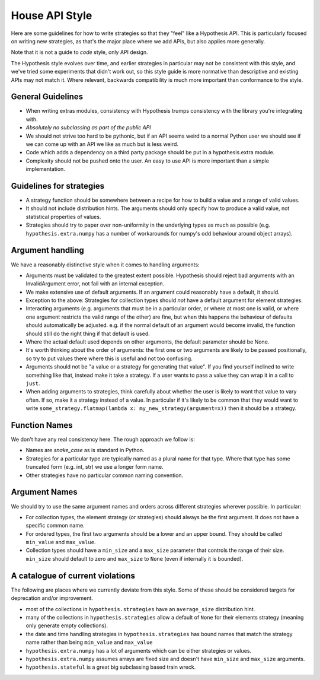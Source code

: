 ===============
House API Style
===============

Here are some guidelines for how to write strategies so that they "feel" like
a Hypothesis API. This is particularly focused on writing new strategies, as
that's the major place where we add APIs, but also applies more generally.

Note that it is not a guide to *code* style, only API design.

The Hypothesis style evolves over time, and earlier strategies in particular
may not be consistent with this style, and we've tried some experiments
that didn't work out, so this style guide is more normative than descriptive
and existing APIs may not match it. Where relevant, backwards compatibility is
much more important than conformance to the style.

~~~~~~~~~~~~~~~~~~
General Guidelines
~~~~~~~~~~~~~~~~~~

* When writing extras modules, consistency with Hypothesis trumps consistency
  with the library you're integrating with.
* *Absolutely no subclassing as part of the public API*
* We should not strive too hard to be pythonic, but if an API seems weird to a
  normal Python user we should see if we can come up with an API we like as
  much but is less weird.
* Code which adds a dependency on a third party package should be put in a
  hypothesis.extra module.
* Complexity should not be pushed onto the user. An easy to use API is more
  important than a simple implementation.

~~~~~~~~~~~~~~~~~~~~~~~~~
Guidelines for strategies
~~~~~~~~~~~~~~~~~~~~~~~~~

* A strategy function should be somewhere between a recipe for how to build a
  value and a range of valid values.
* It should not include distribution hints. The arguments should only specify
  how to produce a valid value, not statistical properties of values.
* Strategies should try to paper over non-uniformity in the underlying types
  as much as possible (e.g. ``hypothesis.extra.numpy`` has a number of
  workarounds for numpy's odd behaviour around object arrays).

~~~~~~~~~~~~~~~~~
Argument handling
~~~~~~~~~~~~~~~~~

We have a reasonably distinctive style when it comes to handling arguments:

* Arguments must be validated to the greatest extent possible. Hypothesis
  should reject bad arguments with an InvalidArgument error, not fail with an
  internal exception.
* We make extensive use of default arguments. If an argument could reasonably
  have a default, it should.
* Exception to the above: Strategies for collection types should *not* have a
  default argument for element strategies.
* Interacting arguments (e.g. arguments that must be in a particular order, or
  where at most one is valid, or where one argument restricts the valid range
  of the other) are fine, but when this happens the behaviour of defaults
  should automatically be adjusted. e.g. if the normal default of an argument
  would become invalid, the function should still do the right thing if that
  default is used.
* Where the actual default used depends on other arguments, the default parameter
  should be None.
* It's worth thinking about the order of arguments: the first one or two
  arguments are likely to be passed positionally, so try to put values there
  where this is useful and not too confusing.
* Arguments should not be "a value or a strategy for generating that value".
  If you find yourself inclined to write something like that, instead make it
  take a strategy. If a user wants to pass a value they can wrap it in a call
  to ``just``.
* When adding arguments to strategies, think carefully about whether the user
  is likely to want that value to vary often. If so, make it a strategy instead
  of a value. In particular if it's likely to be common that they would want to
  write ``some_strategy.flatmap(lambda x: my_new_strategy(argument=x))`` then
  it should be a strategy.

~~~~~~~~~~~~~~
Function Names
~~~~~~~~~~~~~~

We don't have any real consistency here. The rough approach we follow is:

* Names are `snake_case` as is standard in Python.
* Strategies for a particular type are typically named as a plural name for
  that type. Where that type has some truncated form (e.g. int, str) we use a
  longer form name.
* Other strategies have no particular common naming convention.

~~~~~~~~~~~~~~
Argument Names
~~~~~~~~~~~~~~

We should try to use the same argument names and orders across different
strategies wherever possible. In particular:

* For collection types, the element strategy (or strategies) should always be
  the first argument. It does not have a specific common name.
* For ordered types, the first two arguments should be a lower and an upper
  bound. They should be called ``min_value`` and ``max_value``.
* Collection types should have a ``min_size`` and a ``max_size`` parameter that
  controls the range of their size. ``min_size`` should default to zero and
  ``max_size`` to ``None`` (even if internally it is bounded).


~~~~~~~~~~~~~~~~~~~~~~~~~~~~~~~~~
A catalogue of current violations
~~~~~~~~~~~~~~~~~~~~~~~~~~~~~~~~~

The following are places where we currently deviate from this style. Some of
these should be considered targets for deprecation and/or improvement.

* most of the collections in ``hypothesis.strategies`` have an ``average_size``
  distribution hint.
* many of the collections in ``hypothesis.strategies`` allow a default of
  ``None`` for their elements strategy (meaning only generate empty
  collections).
* the date and time handling strategies in ``hypothesis.strategies`` has
  bound names that match the strategy name rather than being ``min_value`` and
  ``max_value``
* ``hypothesis.extra.numpy`` has a lot of arguments which can be either
  strategies or values.
* ``hypothesis.extra.numpy`` assumes arrays are fixed size and doesn't have
  ``min_size`` and ``max_size`` arguments.
* ``hypothesis.stateful`` is a great big subclassing based train wreck.
